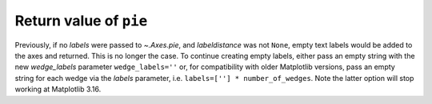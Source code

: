 Return value of ``pie``
~~~~~~~~~~~~~~~~~~~~~~~
Previously, if no *labels* were passed to `~.Axes.pie`, and *labeldistance* was
not ``None``, empty text labels would be added to the axes and returned.  This
is no longer the case.  To continue creating empty labels, either pass an empty
string with the new *wedge_labels* parameter ``wedge_labels=''`` or, for
compatibility with older Matplotlib versions, pass an empty string for each wedge
via the *labels* parameter, i.e. ``labels=[''] * number_of_wedges``.  Note the
latter option will stop working at Matplotlib 3.16.
